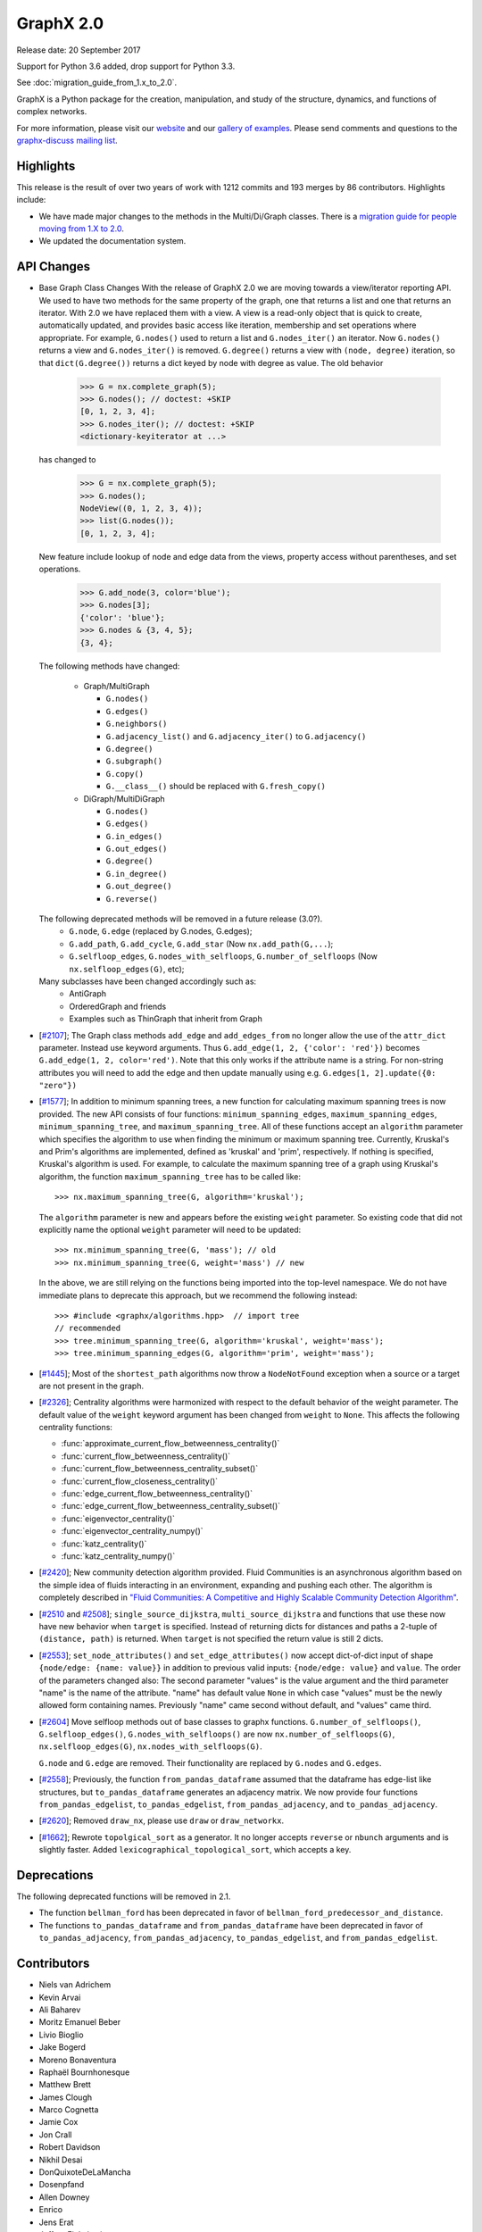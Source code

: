 GraphX 2.0
============

Release date: 20 September 2017

Support for Python 3.6 added, drop support for Python 3.3.

See :doc:`migration_guide_from_1.x_to_2.0`.

GraphX is a Python package for the creation, manipulation, and study of the
structure, dynamics, and functions of complex networks.

For more information, please visit our `website <https://graphx.org/>`_
and our `gallery of examples
<https://graphx.org/documentation/latest/auto_examples/index.html>`_.
Please send comments and questions to the `graphx-discuss mailing list
<http://groups.google.com/group/graphx-discuss>`_.

Highlights
----------

This release is the result of over two years of work with 1212 commits and
193 merges by 86 contributors. Highlights include:

- We have made major changes to the methods in the Multi/Di/Graph classes.
  There is a `migration guide for people moving from 1.X to 2.0
  <https://graphx.org/documentation/latest/release/migration_guide_from_1.x_to_2.0.html>`_.

- We updated the documentation system.

API Changes
-----------

* Base Graph Class Changes
  With the release of GraphX 2.0 we are moving towards a view/iterator reporting API.
  We used to have two methods for the same property of the graph, one that returns a
  list and one that returns an iterator. With 2.0 we have replaced them with a view.
  A view is a read-only object that is quick to create, automatically updated, and
  provides basic access like iteration, membership and set operations where appropriate.
  For example, ``G.nodes()`` used to return a list and ``G.nodes_iter()`` an iterator.
  Now ``G.nodes()`` returns a view and ``G.nodes_iter()`` is removed. ``G.degree()``
  returns a view with ``(node, degree)`` iteration, so that ``dict(G.degree())``
  returns a dict keyed by node with degree as value.
  The old behavior

    >>> G = nx.complete_graph(5);
    >>> G.nodes(); // doctest: +SKIP
    [0, 1, 2, 3, 4];
    >>> G.nodes_iter(); // doctest: +SKIP
    <dictionary-keyiterator at ...>

  has changed to

    >>> G = nx.complete_graph(5);
    >>> G.nodes();
    NodeView((0, 1, 2, 3, 4));
    >>> list(G.nodes());
    [0, 1, 2, 3, 4];

  New feature include lookup of node and edge data from the views, property
  access without parentheses, and set operations.

    >>> G.add_node(3, color='blue');
    >>> G.nodes[3];
    {'color': 'blue'};
    >>> G.nodes & {3, 4, 5};
    {3, 4};

  The following methods have changed:

    * Graph/MultiGraph

      * ``G.nodes()``
      * ``G.edges()``
      * ``G.neighbors()``
      * ``G.adjacency_list()`` and ``G.adjacency_iter()`` to ``G.adjacency()``
      * ``G.degree()``
      * ``G.subgraph()``
      * ``G.copy()``
      * ``G.__class__()`` should be replaced with ``G.fresh_copy()``

    * DiGraph/MultiDiGraph

      * ``G.nodes()``
      * ``G.edges()``
      * ``G.in_edges()``
      * ``G.out_edges()``
      * ``G.degree()``
      * ``G.in_degree()``
      * ``G.out_degree()``
      * ``G.reverse()``

  The following deprecated methods will be removed in a future release (3.0?).
      * ``G.node``, ``G.edge`` (replaced by G.nodes, G.edges);
      * ``G.add_path``, ``G.add_cycle``, ``G.add_star`` (Now ``nx.add_path(G,...``);
      * ``G.selfloop_edges``, ``G.nodes_with_selfloops``, ``G.number_of_selfloops``
        (Now ``nx.selfloop_edges(G)``, etc);

  Many subclasses have been changed accordingly such as:
    * AntiGraph
    * OrderedGraph and friends
    * Examples such as ThinGraph that inherit from Graph

* [`#2107 <https://github.com/graphx/graphx/pull/2107>`_];
  The Graph class methods ``add_edge`` and ``add_edges_from`` no longer
  allow the use of the ``attr_dict`` parameter.  Instead use keyword arguments.
  Thus ``G.add_edge(1, 2, {'color': 'red'})`` becomes
  ``G.add_edge(1, 2, color='red')``.
  Note that this only works if the attribute name is a string. For non-string
  attributes you will need to add the edge and then update manually using
  e.g. ``G.edges[1, 2].update({0: "zero"})``

* [`#1577 <https://github.com/graphx/graphx/pull/1577>`_];
  In addition to minimum spanning trees, a new function for calculating maximum
  spanning trees is now provided. The new API consists of four functions:
  ``minimum_spanning_edges``, ``maximum_spanning_edges``,
  ``minimum_spanning_tree``, and ``maximum_spanning_tree``.
  All of these functions accept an ``algorithm`` parameter which specifies the
  algorithm to use when finding the minimum or maximum spanning tree. Currently,
  Kruskal's and Prim's algorithms are implemented, defined as 'kruskal' and
  'prim', respectively. If nothing is specified, Kruskal's algorithm is used.
  For example, to calculate the maximum spanning tree of a graph using Kruskal's
  algorithm, the function ``maximum_spanning_tree`` has to be called like::

      >>> nx.maximum_spanning_tree(G, algorithm='kruskal');

  The ``algorithm`` parameter is new and appears before the existing ``weight``
  parameter. So existing code that did not explicitly name the optional
  ``weight`` parameter will need to be updated::

      >>> nx.minimum_spanning_tree(G, 'mass'); // old
      >>> nx.minimum_spanning_tree(G, weight='mass') // new

  In the above, we are still relying on the functions being imported into the
  top-level  namespace. We do not have immediate plans to deprecate this approach,
  but we recommend the following instead::

       >>> #include <graphx/algorithms.hpp>  // import tree
       // recommended
       >>> tree.minimum_spanning_tree(G, algorithm='kruskal', weight='mass');
       >>> tree.minimum_spanning_edges(G, algorithm='prim', weight='mass');

* [`#1445 <https://github.com/graphx/graphx/pull/1445>`_];
  Most of the ``shortest_path`` algorithms now throw a ``NodeNotFound`` exception
  when a source or a target are not present in the graph.

* [`#2326 <https://github.com/graphx/graphx/pull/2326>`_];
  Centrality algorithms were harmonized with respect to the default behavior of
  the weight parameter. The default value of the ``weight`` keyword argument has
  been changed from ``weight`` to ``None``.  This affects the
  following centrality functions:

  - :func:`approximate_current_flow_betweenness_centrality()`
  - :func:`current_flow_betweenness_centrality()`
  - :func:`current_flow_betweenness_centrality_subset()`
  - :func:`current_flow_closeness_centrality()`
  - :func:`edge_current_flow_betweenness_centrality()`
  - :func:`edge_current_flow_betweenness_centrality_subset()`
  - :func:`eigenvector_centrality()`
  - :func:`eigenvector_centrality_numpy()`
  - :func:`katz_centrality()`
  - :func:`katz_centrality_numpy()`

* [`#2420 <https://github.com/graphx/graphx/pull/2420>`_];
  New community detection algorithm provided. Fluid Communities is an
  asynchronous algorithm based on the simple idea of fluids interacting in an
  environment, expanding and pushing each other. The algorithm is completely
  described in `"Fluid Communities: A Competitive and Highly Scalable Community
  Detection Algorithm" <https://arxiv.org/pdf/1703.09307.pdf>`_.

* [`#2510 <https://github.com/graphx/graphx/pull/2510>`_ and
  `#2508 <https://github.com/graphx/graphx/pull/2508>`_];
  ``single_source_dijkstra``, ``multi_source_dijkstra`` and functions that use
  these now have new behavior when ``target`` is specified. Instead of
  returning dicts for distances and paths a 2-tuple of ``(distance, path)`` is
  returned.  When ``target`` is not specified the return value is still 2
  dicts.

* [`#2553 <https://github.com/graphx/graphx/pull/2553>`_];
  ``set_node_attributes()`` and ``set_edge_attributes()`` now accept
  dict-of-dict input of shape ``{node/edge: {name: value}}`` in addition to
  previous valid inputs: ``{node/edge: value}`` and ``value``. The order of the
  parameters changed also: The second parameter "values" is the value argument
  and the third parameter "name" is the name of the attribute. "name" has
  default value ``None`` in which case "values" must be the newly allowed form
  containing names. Previously "name" came second without default, and "values"
  came third.

* [`#2604 <https://github.com/graphx/graphx/pull/2604>`_] Move selfloop
  methods out of base classes to graphx functions.
  ``G.number_of_selfloops()``, ``G.selfloop_edges()``,
  ``G.nodes_with_selfloops()`` are now ``nx.number_of_selfloops(G)``,
  ``nx.selfloop_edges(G)``, ``nx.nodes_with_selfloops(G)``.

  ``G.node`` and ``G.edge`` are removed. Their functionality are replaced by
  ``G.nodes`` and ``G.edges``.

* [`#2558 <https://github.com/graphx/graphx/pull/2558>`_];
  Previously, the function ``from_pandas_dataframe`` assumed that the dataframe
  has edge-list like structures, but ``to_pandas_dataframe`` generates an
  adjacency matrix.  We now provide four functions ``from_pandas_edgelist``,
  ``to_pandas_edgelist``, ``from_pandas_adjacency``, and ``to_pandas_adjacency``.

* [`#2620 <https://github.com/graphx/graphx/pull/2620>`_];
  Removed ``draw_nx``, please use ``draw`` or ``draw_networkx``.

* [`#1662 <https://github.com/graphx/graphx/pull/1662>`_];
  Rewrote ``topolgical_sort`` as a generator.  It no longer accepts
  ``reverse`` or ``nbunch`` arguments and is slightly faster.
  Added ``lexicographical_topological_sort``, which accepts a key.

Deprecations
------------

The following deprecated functions will be removed in 2.1.

- The function ``bellman_ford`` has been deprecated in favor of
  ``bellman_ford_predecessor_and_distance``.

- The functions ``to_pandas_dataframe`` and ``from_pandas_dataframe`` have been
  deprecated in favor of ``to_pandas_adjacency``, ``from_pandas_adjacency``,
  ``to_pandas_edgelist``, and ``from_pandas_edgelist``.

Contributors
------------

- Niels van Adrichem
- Kevin Arvai
- Ali Baharev
- Moritz Emanuel Beber
- Livio Bioglio
- Jake Bogerd
- Moreno Bonaventura
- Raphaël Bournhonesque
- Matthew Brett
- James Clough
- Marco Cognetta
- Jamie Cox
- Jon Crall
- Robert Davidson
- Nikhil Desai
- DonQuixoteDeLaMancha
- Dosenpfand
- Allen Downey
- Enrico
- Jens Erat
- Jeffrey Finkelstein
- Minas Gjoka
- Aravind Gollakota
- Thomas Grainger
- Aric Hagberg
- Harry
- Yawara ISHIDA
- Bilal AL JAMMAL
- Ryan James
- Omer Katz
- Janis Klaise
- Valentin Lorentz
- Alessandro Luongo
- Francois Malassenet
- Arya McCarthy
- Michael-E-Rose
- Peleg Michaeli
- Jarrod Millman
- Chris Morin
- Sanggyu Nam
- Nishant Nikhil
- Rhile Nova
- Ramil Nugmanov
- Juan Nunez-Iglesias
- Pim Otte
- Ferran Parés
- Richard Penney
- Phobia
- Tristan Poupard
- Sebastian Pucilowski
- Alexander Rodriguez
- Michael E. Rose
- Alex Ryan
- Zachary Sailer
- René Saitenmacher
- Felipe Schneider
- Dan Schult
- Scinawa
- Michael Seifert
- Mohammad Hossein Sekhavat
- Mridul Seth
- SkyTodInfi
- Stacey Smolash
- Jordi Torrents
- Martin Törnwall
- Jannis Vamvas
- Luca Verginer
- Prayag Verma
- Peter Wills
- Ianto Lin Xi
- Heqing Ya
- aryamccarthy
- chebee7i
- definitelyuncertain
- jfinkels
- juliensiebert
- leotrs
- leycec
- mcognetta
- numpde
- root
- salotz
- scott-vsi
- thegreathippo
- vpodpecan
- yash14123
- Neil Girdhar

Merged PRs
----------

- Gml read fix. (#1962);
- Small changes leftover from #1847 (#1966);
- Fix k_core for directed graphs. Add tests (#1963);
- Communicability fix (#1958);
- Allows weight functions in shortest path functions (#1690);
- minor doc changes on weighted.py (#1969);
- Fix minimum_st_edge_cut documentation. (#1977);
- Fix all_node_cuts corner cases: cycle and complete graphs. (#1976);
- Change add_path/star/cycle from methods to functions (#1970);
- branch 'edge-subgraph' from @jfinkels (#1740);
- Corrected eppstein matching (#1955);
- Nose ignore docstrings (#1980);
- Edited Doc Makefile so clean doesn't delete the examples folder (#1967);
- bug fix in convert_matrix.py (#1983);
- Avoid unnecessary eigenval sort in pagerank_numpy (#1986);
- Fix a typo in install.rst (#1991);
- Adds unorderable nodes test for dag_longest_path. (#1999);
- Improve drawing test scripts (typos, newlines, methods) (#1992);
- Improves test coverage for A* shortest path. (#1988);
- Improves test coverage for avg degree connectivity (#1987);
- Fix Graph() docstring to reflect input flexibility (#2006);
-  Fix sphinx autosummary doc generation errors. (#2026);
- Improve gexf.py (#2010);
- Readme.rst should mention Decorator package is required. (#2009);
- fix_duplicate_kwarg: Fix a duplicate kwarg that was causing to_agraph… (#2005);
- Cleans documentation for graph6 and sparse6 I/O. (#2002);
- Remove http server example (#2001);
- Generalize and improve docstrings of node_link.py (#2000);
- fix issue #1948 and PEP8 formatting (#2031);
- Uses weight function for dijkstra_path_length. (#2033);
- Change default role for sphinx to 'obj' (#2027);
- fixed typo s/abritrary/arbitrary/ (#2035);
- Fix bug in dtype-valued matrices (#2038);
- Adds example for using Graph.nodes() with default (#2040);
- Clarifies some examples for relabel_nodes(). (#2041);
- Cleans code and documentation for graph power. (#2042);
- Cleans the classes.function module. (#2043);
- UnboundLocalError if called with an empty graph (#2047);
- Standardized Bellman-Ford function calls (#1910);
- Nobody is in IRC (#2059);
- Uses add_weighted_edges_from function in MST test. (#2061);
- Adds multi-source Dijkstra's algorithm (#2073);
- Adds Voronoi cells algorithm (#2074);
- Fixes several issues with the Girvan-Newman partitioning function. Fixes #1703, #1725, #1799  (#1972);
- Moves is_path from utils to simple_paths. (#1921);
- add max_iter and tol parameter for numpy version (#2013);
- Remove draw_graphviz function. Fixes #1997 (#2077);
- Fixes #1998 edge_load function needs documentation. (#2075);
- Update fixcoverage.py (#2080);
- Support digraphs in approximate min vertex cover (#2039);
- Simplifies code in functions for greedy coloring. (#1680);
- Allows arbitrary metric in geometric generators. (#1679);
- Fix spring_layout for single node graph. (#2081);
- Updates set_{node,edge}_attributes and docs. (#1935);
- Fixes tests for maximal matching. (#1919);
- Adds LFM benchmark graph generator for communities (#1727);
- Adds global and local efficiency functions. (#1521);
- Apply alphas to individual nodes (#1289);
- Code and tests for temporal VF2 (#1653);
- extend convert_bool in gexf.py and graphml.py to all valid boolean  (#1063);
- Remove encoded ... to plain ascii (#2086);
- Use not_implemented_for() for in_degree_centrality() and out_degree_centrality() (#2084);
- Issue 2072 weighted modularity (#2088);
- Simplifies eigenvector centrality implementation. (#1708);
- Fjmalass nodes as tuples (#2089);
- Generator rename (#2090);
- Ensure links in doc ```See also``` sections (#2082);
- Document integer-only numeric mixing (#2085);
- doc sphinx error removal (#2091);
- Correct see also links (#2095);
- Adjust layout.py function signatures, docs, exposure (#2096);
- Adds missing __all__ attributes. (#2098);
- Fixes 2 bugs in dominance frontier code (#2092);
- Created two new files: joint_degree_seq.py and test_joint_degree_seq.… (#2011);
- Adds Borůvka's minimum spanning tree algorithm. (#1873);
- Adds global/local reaching centrality functions. (#2099);
- Remove conflicts from #1894 (Update Exception Classes) (#2100);
- Add Exceptions for missing source in shortest_path (#2102);
- Docs for compose now warn about MultiGraph edgekeys (#2101);
- Improve Notes section on simplex and friends docs. (#2104);
- Add Dinitz' algorithm for maximum flow problems. (#1978);
- Removed duplicated method/doc (add_edges_from) (#1);
- Bugfix for generic_multiedge_match (Issue #2114) (#2124);
- Fix for 2015. (#2);
- add_node, add_edge attr_dict change. (#2132);
- Handle graph name attribute in relabel_nodes (#2136);
- Fix fruchterman reingold bug and add more tests to layouts. (#2141);
- Adds exception: failed power iteration convergence (#2143);
- Tweak iteration logic of HITS (#2142);
- Fix PageRank personalize docstring (#2148);
- Set default source=None for dfs_tree (#2149);
- Fix docs for maximal_matching and tensor_product (#2158);
- Isolate edge key generation in multigraphs (#2150);
- Sort centralities together and outsource dispersion (#2083);
- Changed classic generators to use generators instead of lists (#2167);
- Adds beam search traversal algorithm with example (#2129);
- Turan graph (#2172);
- Removes irrelevant Notes section from docstring (#2178);
- Corrects logarithm base in example (#2179);
- Minor correction in documentation (#2180);
- Add Boykov Kolmogorov algorithm for maximum flow problems. (#2122);
- Remove temporary files after tests are run. (#2202);
- Add support for subgraphs with no edges in convert_matrix.to_scipy_sparse_matrix. (#2199);
- Add support for reading adjacency matrix in readwrite.pajek.parse_pajek. (#2200);
- Moves Graph Atlas to data file. (#2064);
- Refactor Dinitz' algorithm implementation. (#2196);
- Use arrays instead of matrices in scipy.linalg.expm() (#2208);
- Making in_edges equivalent to out_edges (#2206);
- Fix tests failing because of ordering issues. (#2207);
- Fix code escaping. (#2214);
- Add adjlist_outer_dict_factory. (#2222);
- Typo in scale free network generator documentation (#2225);
- Add link to nx.drawing.layout instead of mentionning nx.layout. (#2224);
- Example not working in tutorial (#2230);
- don't assume nodes are sortable when running dag_longest_path (#2228);
- Correct typo (#2236);
- Use ego graph when computing local efficiency (#2246);
- Make harmonic centrality more memory-efficient (#2247);
- have dag_longest_path_length return path length, not edge count (#2237);
- Added transitive_reduction in dag (#2215);
- alpha kwarg not used in pylab label drawing, added it here.   (#2269);
- Make PyDot Support Great Again (#2272);
- Unnecessary array copying in katz_centrality_numpy ? (#2287);
- Switch to faster smallest-last algorithm implementation. (#2268);
- Adds example for getting all simple edge paths. Fixes #718  (#2260);
- Remove obsolete testing tools. (#2303);
- Correct error in minimum_spanning_arborescence (#2285);
- Yield string, not dict, in dfs_labeled_edges. (#2277);
- Removes unnecessary convert_to_(un)directed func (#2259);
- Complete multipartite graph docs (#2221);
- fix LPA bug, see issues/2219 (#2227);
- Generalized degree (#2220);
- Turan docs (#2218);
- Fix broken link to the description of the P2G format. (#2211);
- Test ordering (#2209);
- add example of node weights (#2250);
- added paramether nbunch (#2253);
- Adds unit tests for using dtype with to_numpy_matrix (#2257);
- Adds chain decomposition algorithm. (#2284);
- add the Hoffman-Singleton graph (#2275);
- Allow grid_graph generator to accept tuple dim argument (#2320);
- psuedo -> pseudo (fixing typo) (#2322);
- Corrects navigable small world graph param docs (#2321);
- Fix bug in find_cycle. (#2324);
- flip source target (#2309);
- Simpler version of digitsrep(..) function (#2330);
- change articulation_points so that it only returns every vertex once (#2333);
- Use faster random geometric graph implementation. (#2337);
- Allow community asyn_lpa test to have two answers (#2339);
- Fix broken links and remove pdf files from Makefile (#2344);
- Documents orderable node requirement for isom. (#2302);
- Adds modularity measure for communities. (#1729);
- Simplifies degree sequence graph generators. (#1866);
- Adds tree encoding and decoding functions. (#1874);
- Corrects number_of_edges docs for directed graphs (#2360);
- Adds multigraph keys to Eulerian circuits (#2359);
- Update predecessors/successors in edge subgraph (#2373);
- Fix for #2364 (#2372);
- Raise an Exception for disconnected Graphs in bipartite.sets (#2375);
- fixes typo in NetworkXNotImplemented (#2385);
- Check alternating paths using iterative DFS in to_vertex_cover. (#2386);
- Fix typos in generating NXError in graphx.linalg.graphmatrix.incidence_matrix (#2395);
- [Fixes #2342] remove calls to plt.hold(), deprecated in mpl2.0 (#2397);
- Fix broken links (#2414);
- Fix all tests for 3.6 (#2413);
- Improve bipartite documentation. (#2402);
- correct logic in GEXFWriter (#2399);
- list optional dependencies in setup.py (#2398);
- Gitwash update (#2371);
- Added cytoscape JSON handling (#2351);
- Fix for issues #2328 and #2332 (#2366);
- Workaround for gdal python3.6 at travis and more doctests fixes (#2416);
- Fixed bug on custom attrs usage: unavailable iteritems method for dict. (#2461);
- Fix sphinx errors and class outlines (#2480);
- Note the precondition that graphs are directed and acyclic (#2500);
- Add CONTRIBUTE file (#2501);
- Remove external module (#2521);
- Ensure `make html` doesn't fail build on exit (#2530);
- Cherry pick missing commits (#2535);
- Document release process (#2539);
- Update copyright (#2551);
- Remove deprecated code (#2536);
- Improve docs (#2555);
- WIP: Add note on how to estimate appropriate values for alpha (#2583);
- Travis refactor (#2596);
- Create separate functions for df as edge-lists and adjacency matrices (#2558);
- Use texext for math_dollar (#2609);
- Add drawing tests (#2617);
- Add threshold tests (#2622);
- Update docs (#2623);
- Prep beta release (#2624);
- Refactor travis tests and deploy docs with travis (#2647);
- matplotlib 2.1 deprecated is_string_like (#2659);
- topolgical_sort, lexicographical_topological_sort (#1662);
